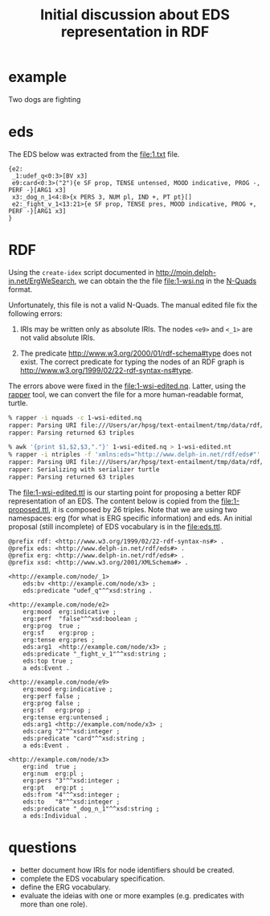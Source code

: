 #+Title: Initial discussion about EDS representation in RDF

* example

  Two dogs are fighting

* eds

The EDS below was extracted from the file:1.txt file.

#+BEGIN_EXAMPLE
{e2:
 _1:udef_q<0:3>[BV x3]
 e9:card<0:3>("2"){e SF prop, TENSE untensed, MOOD indicative, PROG -, PERF -}[ARG1 x3]
 x3:_dog_n_1<4:8>{x PERS 3, NUM pl, IND +, PT pt}[]
 e2:_fight_v_1<13:21>{e SF prop, TENSE pres, MOOD indicative, PROG +, PERF -}[ARG1 x3]
}
#+END_EXAMPLE

* RDF

Using the =create-idex= script documented in
http://moin.delph-in.net/ErgWeSearch, we can obtain the the file
file:1-wsi.nq in the [[https://www.w3.org/TR/n-quads/][N-Quads]] format.

Unfortunately, this file is not a valid N-Quads. The manual edited
file fix the following errors:

1. IRIs may be written only as absolute IRIs. The nodes =<e9>= and
   =<_1>= are not valid absolute IRIs.

2. The predicate <http://www.w3.org/2000/01/rdf-schema#type> does not
   exist. The correct predicate for typing the nodes of an RDF graph
   is <http://www.w3.org/1999/02/22-rdf-syntax-ns#type>.

The errors above were fixed in the file:1-wsi-edited.nq. Latter, using
the [[http://librdf.org/raptor/rapper.html][rapper]] tool, we can convert the file for a more human-readable
format, turtle.

#+BEGIN_SRC bash
% rapper -i nquads -c 1-wsi-edited.nq
rapper: Parsing URI file:///Users/ar/hpsg/text-entailment/tmp/data/rdf/1.nq with parser nquads
rapper: Parsing returned 63 triples 

% awk '{print $1,$2,$3,"."}' 1-wsi-edited.nq > 1-wsi-edited.nt
% rapper -i ntriples -f 'xmlns:eds="http://www.delph-in.net/rdf/eds#"' -o turtle 1-wsi-edited.nt > 1-wsi-edited.ttl
rapper: Parsing URI file:///Users/ar/hpsg/text-entailment/tmp/data/rdf/1.ntriples with parser ntriples
rapper: Serializing with serializer turtle
rapper: Parsing returned 63 triples
#+END_SRC

The file:1-wsi-edited.ttl is our starting point for proposing a better
RDF representation of an EDS. The content below is copied from the
file:1-proposed.ttl, it is composed by 26 triples. Note that we are
using two namespaces: erg (for what is ERG specific information) and
eds. An initial proposal (still incomplete) of EDS vocabulary is in
the file:eds.ttl.

#+BEGIN_EXAMPLE
@prefix rdf: <http://www.w3.org/1999/02/22-rdf-syntax-ns#> .
@prefix eds: <http://www.delph-in.net/rdf/eds#> .
@prefix erg: <http://www.delph-in.net/rdf/eds#> .
@prefix xsd: <http://www.w3.org/2001/XMLSchema#> .

<http://example.com/node/_1>
    eds:bv <http://example.com/node/x3> ;
    eds:predicate "udef_q"^^xsd:string .

<http://example.com/node/e2>
    erg:mood  erg:indicative ;
    erg:perf  "false"^^xsd:boolean ;
    erg:prog  true ;
    erg:sf    erg:prop ;
    erg:tense erg:pres ;
    eds:arg1  <http://example.com/node/x3> ;
    eds:predicate "_fight_v_1"^^xsd:string ;
    eds:top true ;
    a eds:Event .

<http://example.com/node/e9>
    erg:mood erg:indicative ;
    erg:perf false ;
    erg:prog false ;
    erg:sf   erg:prop ;
    erg:tense erg:untensed ;
    eds:arg1 <http://example.com/node/x3> ;
    eds:carg "2"^^xsd:integer ;
    eds:predicate "card"^^xsd:string ;
    a eds:Event .

<http://example.com/node/x3>
    erg:ind  true ;
    erg:num  erg:pl ;
    erg:pers "3"^^xsd:integer ;
    erg:pt   erg:pt ;
    eds:from "4"^^xsd:integer ;
    eds:to   "8"^^xsd:integer ;
    eds:predicate "_dog_n_1"^^xsd:string ;
    a eds:Individual .
#+END_EXAMPLE

* questions

- better document how IRIs for node identifiers should be created.
- complete the EDS vocabulary specification.
- define the ERG vocabulary.
- evaluate the ideias with one or more examples (e.g. predicates with
  more than one role).

